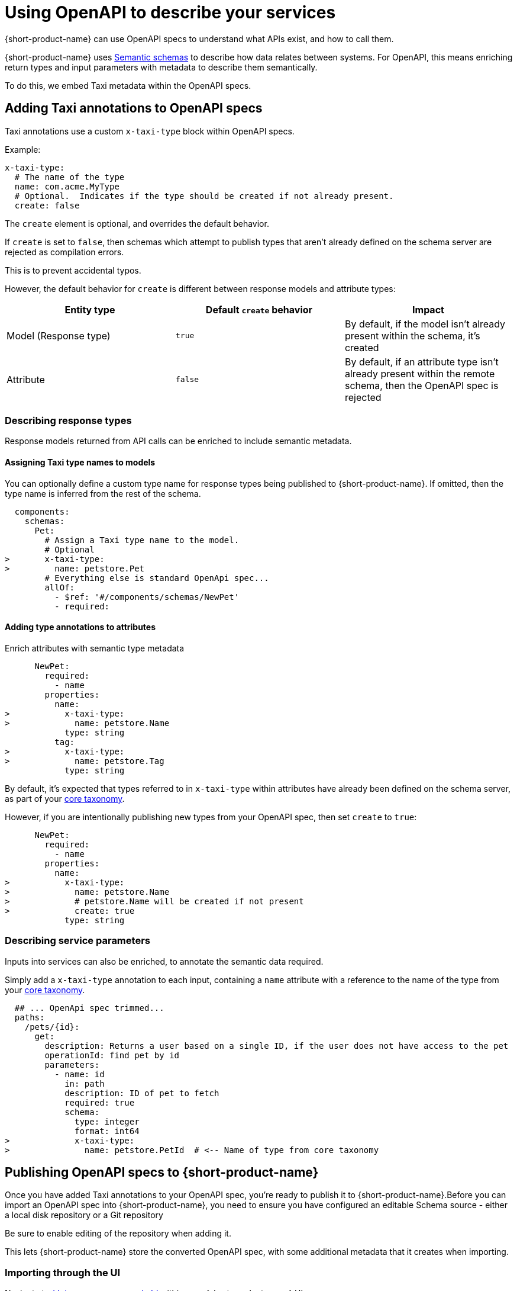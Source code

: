 = Using OpenAPI to describe your services
:description: 'An overview of how to connect data sources to {short-product-name}'

{short-product-name} can use OpenAPI specs to understand what APIs exist, and how to call them.

{short-product-name} uses link:/docs/introduction#semantic-data-schemas[Semantic schemas] to describe how data relates between systems. For OpenAPI, this
means enriching return types and input parameters with metadata to describe them semantically.

To do this, we embed Taxi metadata within the OpenAPI specs.

== Adding Taxi annotations to OpenAPI specs

Taxi annotations use a custom `x-taxi-type` block within OpenAPI specs.

Example:

[,yaml]
----
x-taxi-type:
  # The name of the type
  name: com.acme.MyType
  # Optional.  Indicates if the type should be created if not already present.
  create: false
----

The `create` element is optional, and overrides the default behavior.

If `create` is set to `false`, then schemas which attempt to publish types that aren't already defined on the schema server
are rejected as compilation errors.

This is to prevent accidental typos.

However, the default behavior for `create` is different between response models and attribute types:

|===
| Entity type | Default `create` behavior | Impact

| Model (Response type)
| `true`
| By default, if the model isn't already present within the schema, it's created

| Attribute
| `false`
| By default, if an attribute type isn't already present within the remote schema, then the OpenAPI spec is rejected
|===

=== Describing response types

Response models returned from API calls can be enriched to include semantic metadata.

==== Assigning Taxi type names to models

You can optionally define a custom type name for response types being published to {short-product-name}.
If omitted, then the type name is inferred from the rest of the schema.

[,yaml]
----
  components:
    schemas:
      Pet:
        # Assign a Taxi type name to the model.
        # Optional
>       x-taxi-type:
>         name: petstore.Pet
        # Everything else is standard OpenApi spec...
        allOf:
          - $ref: '#/components/schemas/NewPet'
          - required:
----

==== Adding type annotations to attributes

Enrich attributes with semantic type metadata

[,yaml]
----

      NewPet:
        required:
          - name
        properties:
          name:
>           x-taxi-type:
>             name: petstore.Name
            type: string
          tag:
>           x-taxi-type:
>             name: petstore.Tag
            type: string
----

By default, it's expected that types referred to in `x-taxi-type` within attributes have already been defined on the schema server, as part of your
link:/docs/connecting-data-sources/overview#your-core-taxonomy[core taxonomy].

However, if you are intentionally publishing new types from your OpenAPI spec, then set `create` to `true`:

[,yaml]
----
      NewPet:
        required:
          - name
        properties:
          name:
>           x-taxi-type:
>             name: petstore.Name
>             # petstore.Name will be created if not present
>             create: true
            type: string
----

=== Describing service parameters

Inputs into services can also be enriched, to annotate the semantic data required.

Simply add a `x-taxi-type` annotation to each input, containing a `name` attribute with a reference to the name of the type from your link:/docs/connecting-data-sources/overview#your-core-taxonomy[core taxonomy].

[,yaml]
----
  ## ... OpenApi spec trimmed...
  paths:
    /pets/{id}:
      get:
        description: Returns a user based on a single ID, if the user does not have access to the pet
        operationId: find pet by id
        parameters:
          - name: id
            in: path
            description: ID of pet to fetch
            required: true
            schema:
              type: integer
              format: int64
>             x-taxi-type:
>               name: petstore.PetId  # <-- Name of type from core taxonomy
----

== Publishing OpenAPI specs to {short-product-name}

Once you have added Taxi annotations to your OpenAPI spec, you're ready to publish it to {short-product-name}.+++<Callout type="note">+++Before you can import an OpenAPI spec into {short-product-name}, you need to ensure you have configured an editable Schema source - either a local +++<NextLink href="/docs/connecting-data-sources/connecting-a-disk-repo">+++disk repository+++</NextLink>+++ or a +++<NextLink href="/docs/connecting-data-sources/connecting-a-git-repo">+++Git repository+++</NextLink>+++

Be sure to enable editing of the repository when adding it.

This lets {short-product-name} store the converted OpenAPI spec, with some additional metadata that it creates when importing.+++</Callout>+++

=== Importing through the UI

Navigate to http://localhost:9022/data-source-manager/add[/data-source-manager/add] within your {short-product-name} UI.

Next, select a project to import into, then choose "Swagger / OpenAPI" from the data source dropdown list.

<ImageWithCaption src=\{SelectOpenApi} />

* Either provide the OpenAPI spec file directly, or enter a URL to load the spec from
* Provide a default namespace.  (eg: `com.petflix.pets`).  Services from your OpenAPI spec are imported into this namespace
* If your OpenAPI spec doesn't define a base URL (ie.,: `servers/url`), then specify one.  All paths in the OpenAPI spec are treated as relative to this path
* Click *Configure*

==== Preview your imported schema

<ImageWithCaption src=\{OpenApiPreview} />

Your imported OpenAPI spec will be available for you to browse, to make sure everything looks correct.

Any types that have been defined as `create: true` within the Yaml spec should appear within the Types section.

Services and operations should've been created for all endpoints within your OpenAPI spec.

At this point, you can edit types (by clicking on the
pencil icon next to the type name) to further refine your schema.
Once you're happy, click *Save* and the OpenAPI spec will be imported.

=== Pushing using the Taxi CLI

We're working on a CLI to enable publishing OpenAPI specs to {short-product-name} from within CI/CD workflows.

If you'd like to be an early adopter, ping us on https://join.slack.com/t/{short-product-name}api/shared_invite/zt-697laanr-DHGXXak5slqsY9DqwrkzHg[Slack]!
